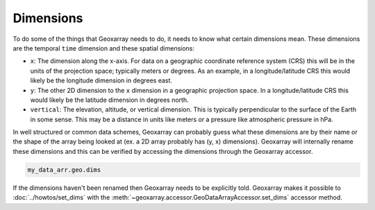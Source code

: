 Dimensions
==========

To do some of the things that Geoxarray needs to do, it needs to know what
certain dimensions mean. These dimensions are the temporal ``time``
dimension and these spatial dimensions:

* ``x``: The dimension along the x-axis. For data on a geographic coordinate
  reference system (CRS) this will be in the units of the projection space;
  typically meters or degrees. As an example, in a longitude/latitude CRS this
  would likely be the longitude dimension in degrees east.
* ``y``: The other 2D dimension to the ``x`` dimension in a geographic
  projection space. In a longitude/latitude CRS this would likely be the
  latitude dimension in degrees north.
* ``vertical``: The elevation, altitude, or vertical dimension. This is
  typically perpendicular to the surface of the Earth in some sense. This may
  be a distance in units like meters or a pressure like atmospheric pressure in
  hPa.

In well structured or common data schemes, Geoxarray can probably guess what
these dimensions are by their name or the shape of the array being looked at
(ex. a 2D array probably has (y, x) dimensions). Geoxarray will internally
rename these dimensions and this can be verified by accessing the dimensions
through the Geoxarray accessor.

.. code-block:: python

    my_data_arr.geo.dims

If the dimensions haven't been renamed then Geoxarray needs to be explicitly
told. Geoxarray makes it possible to :doc:`../howtos/set_dims` with the
:meth:`~geoxarray.accessor.GeoDataArrayAccessor.set_dims` accessor method.
